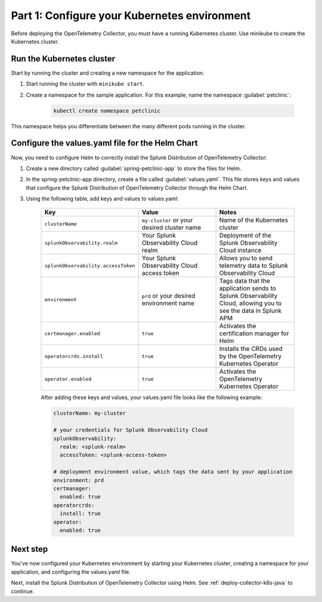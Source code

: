.. _config-k8s-for-java:

******************************************************************
Part 1: Configure your Kubernetes environment
******************************************************************

Before deploying the OpenTelemetry Collector, you must have a running Kubernetes cluster. Use minikube to create the Kubernetes cluster.

.. _run-the-cluster:

Run the Kubernetes cluster
=========================================

Start by running the cluster and creating a new namespace for the application.

#. Start running the cluster with ``minikube start``.
#. Create a namespace for the sample application. For this example, name the namespace :guilabel:`petclinic`: 

    .. code-block:: bash
        
        kubectl create namespace petclinic

This namespace helps you differentiate between the many different pods running in the cluster.

.. _config-values-yaml:

Configure the values.yaml file for the Helm Chart
====================================================================

Now, you need to configure Helm to correctly install the Splunk Distribution of OpenTelemetry Collector: 

#. Create a new directory called :guilabel:`spring-petclinic-app` to store the files for Helm. 
#. In the spring-petclinic-app directory, create a file called :guilabel:`values.yaml`. This file stores keys and values that configure the Splunk Distribution of OpenTelemetry Collector through the Helm Chart. 
#. Using the following table, add keys and values to values.yaml:

    .. list-table::
        :header-rows: 1
        :width: 100%
        :widths: 33 33 33

        * - Key
          - Value
          - Notes
        * - ``clusterName``
          - ``my-cluster`` or your desired cluster name
          - Name of the Kubernetes cluster
        * - ``splunkObservability.realm``
          - Your Splunk Observability Cloud realm
          - Deployment of the Splunk Observability Cloud instance
        * - ``splunkObservability.accessToken``
          - Your Splunk Observability Cloud access token
          - Allows you to send telemetry data to Splunk Observability Cloud
        * - ``environment``
          - ``prd`` or your desired environment name
          - Tags data that the application sends to Splunk Observability Cloud, allowing you to see the data in Splunk APM
        * - ``certmanager.enabled``
          - ``true``
          - Activates the certification manager for Helm
        * - ``operatorcrds.install``
          - ``true``
          - Installs the CRDs used by the OpenTelemetry Kubernetes Operator
        * - ``operator.enabled``
          - ``true``
          - Activates the OpenTelemetry Kubernetes Operator

    After adding these keys and values, your values.yaml file looks like the following example:

    .. code-block:: yaml

        clusterName: my-cluster

        # your credentials for Splunk Observability Cloud
        splunkObservability:
          realm: <splunk-realm>
          accessToken: <splunk-access-token>

        # deployment environment value, which tags the data sent by your application
        environment: prd
        certmanager:
          enabled: true
        operatorcrds:
          install: true
        operator:
          enabled: true

Next step
==============================

You've now configured your Kubernetes environment by starting your Kubernetes cluster, creating a namespace for your application, and configuring the values.yaml file. 

Next, install the Splunk Distribution of OpenTelemetry Collector using Helm. See :ref:`deploy-collector-k8s-java` to continue.